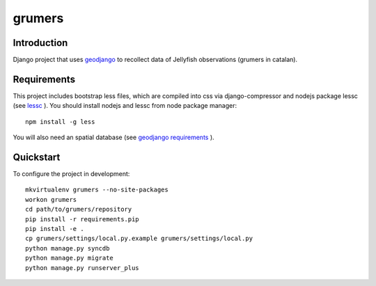 ..

grumers
======================

Introduction
------------

Django project that uses `geodjango <http://geodjango.org/>`_ to recollect data of Jellyfish observations (grumers in catalan).


Requirements
------------

This project includes bootstrap less files, which are compiled into css via django-compressor and nodejs package lessc (see `lessc <http://lesscss.org>`_ ). You should install nodejs and lessc from node package manager::

    npm install -g less

You will also need an spatial database (see `geodjango requirements <https://docs.djangoproject.com/en/dev/ref/contrib/gis/install/#requirements>`_ ).


Quickstart
----------

To configure the project in development::

    mkvirtualenv grumers --no-site-packages
    workon grumers
    cd path/to/grumers/repository
    pip install -r requirements.pip
    pip install -e .
    cp grumers/settings/local.py.example grumers/settings/local.py
    python manage.py syncdb
    python manage.py migrate
    python manage.py runserver_plus

